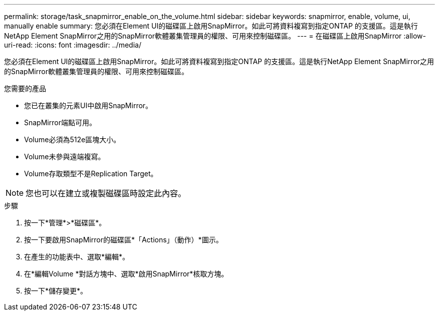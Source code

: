 ---
permalink: storage/task_snapmirror_enable_on_the_volume.html 
sidebar: sidebar 
keywords: snapmirror, enable, volume, ui, manually enable 
summary: 您必須在Element UI的磁碟區上啟用SnapMirror。如此可將資料複寫到指定ONTAP 的支援區。這是執行NetApp Element SnapMirror之用的SnapMirror軟體叢集管理員的權限、可用來控制磁碟區。 
---
= 在磁碟區上啟用SnapMirror
:allow-uri-read: 
:icons: font
:imagesdir: ../media/


[role="lead"]
您必須在Element UI的磁碟區上啟用SnapMirror。如此可將資料複寫到指定ONTAP 的支援區。這是執行NetApp Element SnapMirror之用的SnapMirror軟體叢集管理員的權限、可用來控制磁碟區。

.您需要的產品
* 您已在叢集的元素UI中啟用SnapMirror。
* SnapMirror端點可用。
* Volume必須為512e區塊大小。
* Volume未參與遠端複寫。
* Volume存取類型不是Replication Target。



NOTE: 您也可以在建立或複製磁碟區時設定此內容。

.步驟
. 按一下*管理*>*磁碟區*。
. 按一下要啟用SnapMirror的磁碟區*「Actions」（動作）*圖示。
. 在產生的功能表中、選取*編輯*。
. 在*編輯Volume *對話方塊中、選取*啟用SnapMirror*核取方塊。
. 按一下*儲存變更*。

